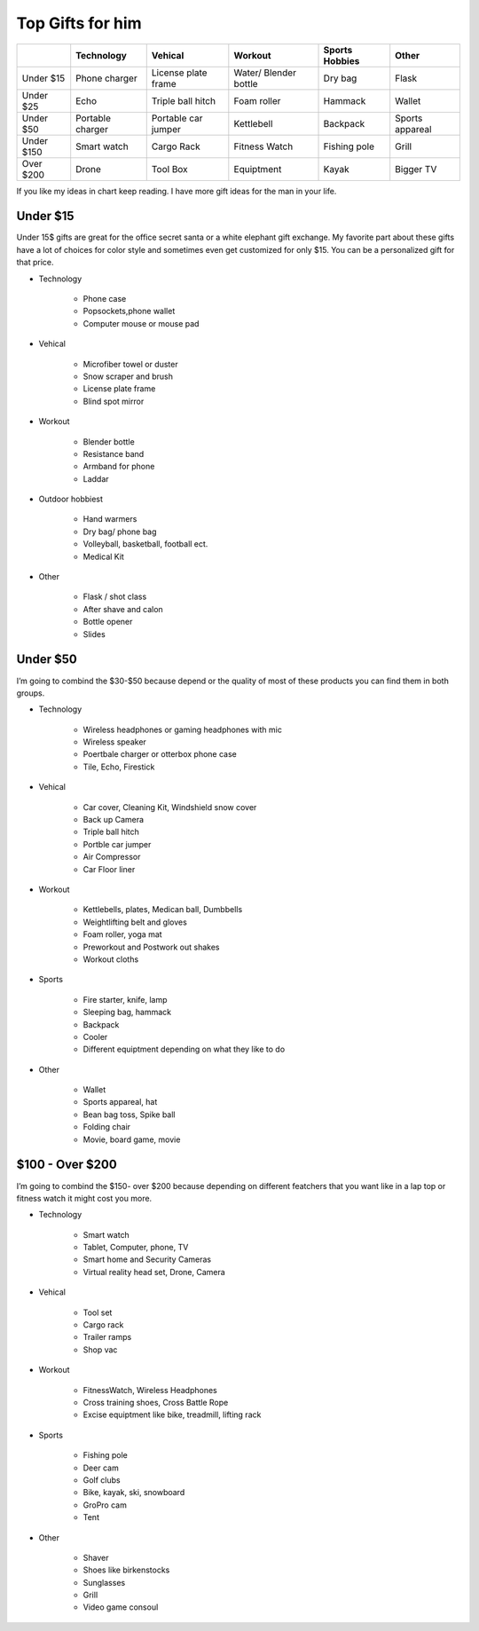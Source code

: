 =================
Top Gifts for him
=================

+-----------+----------------+-------------------+---------------------+------------+---------------+
|           |Technology      | Vehical           | Workout             | Sports     | Other         |
|           |                |                   |                     | Hobbies    |               |
+===========+================+===================+=====================+============+===============+
|Under $15  |Phone charger   |License plate frame|Water/ Blender bottle|Dry bag     |Flask          |
+-----------+----------------+-------------------+---------------------+------------+---------------+
|Under $25  |Echo            |Triple ball hitch  |Foam roller          |Hammack     |Wallet         |
+-----------+----------------+-------------------+---------------------+------------+---------------+
|Under $50  |Portable charger|Portable car jumper|Kettlebell           |Backpack    |Sports appareal|
+-----------+----------------+-------------------+---------------------+------------+---------------+
|Under $150 |Smart watch     |Cargo Rack         |Fitness Watch        |Fishing pole|Grill          |
+-----------+----------------+-------------------+---------------------+------------+---------------+
|Over $200  |Drone           |Tool Box           |Equiptment           |Kayak       |Bigger TV      |
+-----------+----------------+-------------------+---------------------+------------+---------------+

If you like my ideas in chart keep reading. I have more gift ideas for the man in your life.

**Under $15**
-------------

Under 15$ gifts are great for the office secret santa or a white elephant gift exchange. 
My favorite part about these gifts have a lot of choices for color style and sometimes even 
get customized for only $15. You can be a personalized gift for that price. 

* Technology

    * Phone case 
    * Popsockets,phone wallet
    * Computer mouse or mouse pad

.. image:: mouse_pad.png
    :width: 30%

* Vehical

    * Microfiber towel or duster
    * Snow scraper and brush
    * License plate frame
    * Blind spot mirror

.. image:: towel.png
    :width: 30%

* Workout

    * Blender bottle
    * Resistance band
    * Armband for phone
    * Laddar

.. image:: water_bottle.png
    :width: 30%

.. image:: resistance_band.png
    :width: 30%

* Outdoor hobbiest

    * Hand warmers
    * Dry bag/ phone bag
    * Volleyball, basketball, football ect.
    * Medical Kit

.. image:: warmer.png
    :width: 30%

* Other

    * Flask / shot class
    * After shave and calon
    * Bottle opener
    * Slides

.. image:: shot_glass.png
    :width: 30%

**Under $50**
-------------

I’m going to combind the $30-$50 because depend or the quality of most of these products you can find them in both groups.

* Technology

    * Wireless headphones or gaming headphones with mic
    * Wireless speaker
    * Poertbale charger or otterbox phone case
    * Tile, Echo, Firestick

.. image:: remote_headset.png
    :width: 30%

* Vehical

    * Car cover, Cleaning Kit, Windshield snow cover
    * Back up Camera
    * Triple ball hitch
    * Portble car jumper
    * Air Compressor
    * Car Floor liner

* Workout 

    * Kettlebells, plates, Medican ball, Dumbbells
    * Weightlifting belt and gloves
    * Foam roller, yoga mat
    * Preworkout and Postwork out shakes
    * Workout cloths

.. image:: workout_drink.png
    :width: 30%

* Sports

    * Fire starter, knife, lamp
    * Sleeping bag, hammack
    * Backpack
    * Cooler
    * Different equiptment depending on what they like to do

.. image:: pocket_knife.png
    :width: 30%

* Other

    * Wallet
    * Sports appareal, hat
    * Bean bag toss, Spike ball
    * Folding chair
    * Movie, board game, movie

.. image:: fan_clothes.png
    :width: 30%

**$100 - Over $200**
--------------------

I’m going to combind the $150- over $200 because depending on different featchers 
that you want like in a lap top or fitness watch it might cost you more. 

* Technology

    * Smart watch
    * Tablet, Computer, phone, TV
    * Smart home and Security Cameras
    * Virtual reality head set, Drone, Camera

.. image:: computer.png
    :width: 30%

* Vehical

    * Tool set
    * Cargo rack
    * Trailer ramps
    * Shop vac

* Workout 

    * FitnessWatch, Wireless Headphones
    * Cross training shoes, Cross Battle Rope
    * Excise equiptment like bike, treadmill, lifting rack

.. image:: wireless_headphones.png
    :width: 30%

* Sports

    * Fishing pole
    * Deer cam
    * Golf clubs
    * Bike, kayak, ski, snowboard
    * GroPro cam
    * Tent

* Other

    * Shaver
    * Shoes like birkenstocks
    * Sunglasses
    * Grill
    * Video game consoul

.. image:: sunglasses.png
    :width: 30%

